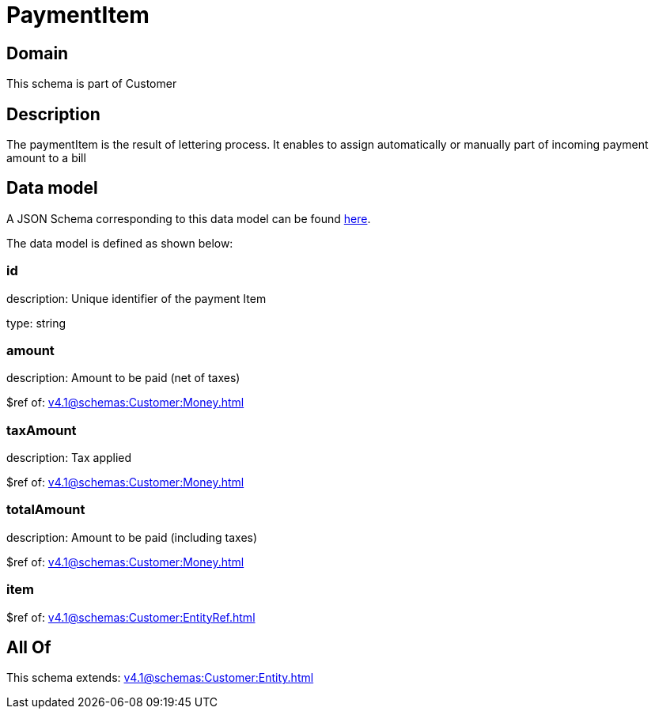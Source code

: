= PaymentItem

[#domain]
== Domain

This schema is part of Customer

[#description]
== Description

The paymentItem is the result of lettering process. It enables to assign automatically or manually part of incoming payment amount to a bill


[#data_model]
== Data model

A JSON Schema corresponding to this data model can be found https://tmforum.org[here].

The data model is defined as shown below:


=== id
description: Unique identifier of the payment Item

type: string


=== amount
description: Amount to be paid (net of taxes)

$ref of: xref:v4.1@schemas:Customer:Money.adoc[]


=== taxAmount
description: Tax applied

$ref of: xref:v4.1@schemas:Customer:Money.adoc[]


=== totalAmount
description: Amount to be paid (including taxes)

$ref of: xref:v4.1@schemas:Customer:Money.adoc[]


=== item
$ref of: xref:v4.1@schemas:Customer:EntityRef.adoc[]


[#all_of]
== All Of

This schema extends: xref:v4.1@schemas:Customer:Entity.adoc[]

